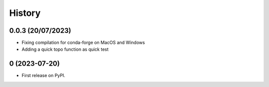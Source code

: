 =======
History
=======

0.0.3 (20/07/2023)
------------------

* Fixing compilation for conda-forge on MacOS and Windows
* Adding a quick topo function as quick test

0 (2023-07-20)
------------------

* First release on PyPI.

